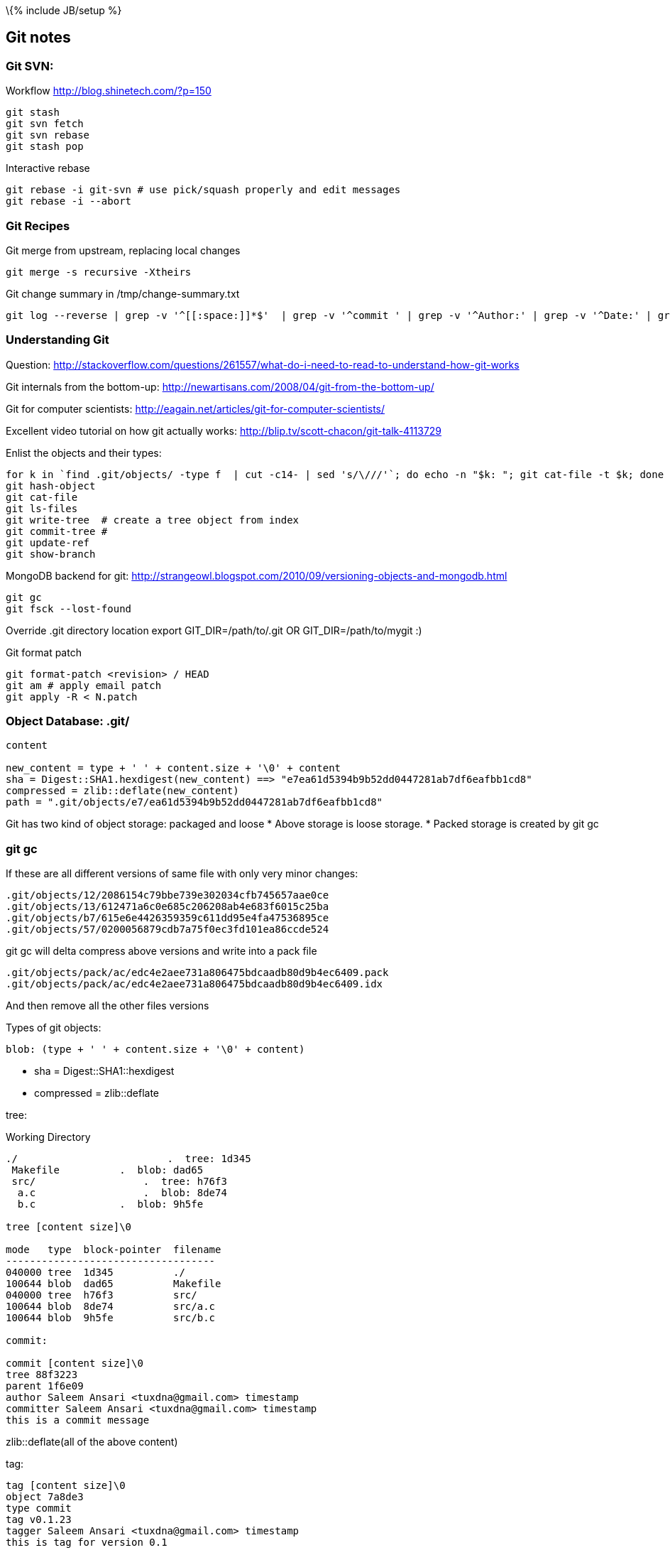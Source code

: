 \{% include JB/setup %}

[[git-notes]]
Git notes
---------

[[git-svn]]
Git SVN:
~~~~~~~~

Workflow http://blog.shinetech.com/?p=150

--------------
git stash
git svn fetch
git svn rebase
git stash pop
--------------

Interactive rebase

------------------------------------------------------------------
git rebase -i git-svn # use pick/squash properly and edit messages
git rebase -i --abort
------------------------------------------------------------------

[[git-recipes]]
Git Recipes
~~~~~~~~~~~

Git merge from upstream, replacing local changes

-------------------------------
git merge -s recursive -Xtheirs
-------------------------------

Git change summary in /tmp/change-summary.txt

--------------------------------------------------------------------------------------------------------------------------------------------------------------------
git log --reverse | grep -v '^[[:space:]]*$'  | grep -v '^commit ' | grep -v '^Author:' | grep -v '^Date:' | grep -v git-svn-id | cut -c5- > /tmp/change-summary.txt
--------------------------------------------------------------------------------------------------------------------------------------------------------------------

[[understanding-git]]
Understanding Git
~~~~~~~~~~~~~~~~~

Question:
http://stackoverflow.com/questions/261557/what-do-i-need-to-read-to-understand-how-git-works

Git internals from the bottom-up:
http://newartisans.com/2008/04/git-from-the-bottom-up/

Git for computer scientists:
http://eagain.net/articles/git-for-computer-scientists/

Excellent video tutorial on how git actually works:
http://blip.tv/scott-chacon/git-talk-4113729

Enlist the objects and their types:

--------------------------------------------------------------------------------------------------------------
for k in `find .git/objects/ -type f  | cut -c14- | sed 's/\///'`; do echo -n "$k: "; git cat-file -t $k; done
git hash-object
git cat-file
git ls-files
git write-tree  # create a tree object from index
git commit-tree #
git update-ref
git show-branch
--------------------------------------------------------------------------------------------------------------

MongoDB backend for git:
http://strangeowl.blogspot.com/2010/09/versioning-objects-and-mongodb.html

---------------------
git gc
git fsck --lost-found
---------------------

Override .git directory location export GIT_DIR=/path/to/.git OR
GIT_DIR=/path/to/mygit :)

Git format patch

----------------------------------
git format-patch <revision> / HEAD
git am # apply email patch
git apply -R < N.patch
----------------------------------

[[object-database-.git]]
Object Database: .git/
~~~~~~~~~~~~~~~~~~~~~~

----------------------------------------------------------------------------------------
content

new_content = type + ' ' + content.size + '\0' + content
sha = Digest::SHA1.hexdigest(new_content) ==> "e7ea61d5394b9b52dd0447281ab7df6eafbb1cd8"
compressed = zlib::deflate(new_content)
path = ".git/objects/e7/ea61d5394b9b52dd0447281ab7df6eafbb1cd8"
----------------------------------------------------------------------------------------

Git has two kind of object storage: packaged and loose * Above storage
is loose storage. * Packed storage is created by git gc

[[git-gc]]
git gc
~~~~~~

If these are all different versions of same file with only very minor
changes:

------------------------------------------------------
.git/objects/12/2086154c79bbe739e302034cfb745657aae0ce
.git/objects/13/612471a6c0e685c206208ab4e683f6015c25ba
.git/objects/b7/615e6e4426359359c611dd95e4fa47536895ce
.git/objects/57/0200056879cdb7a75f0ec3fd101ea86ccde524
------------------------------------------------------

git gc will delta compress above versions and write into a pack file

----------------------------------------------------------------
.git/objects/pack/ac/edc4e2aee731a806475bdcaadb80d9b4ec6409.pack
.git/objects/pack/ac/edc4e2aee731a806475bdcaadb80d9b4ec6409.idx
----------------------------------------------------------------

And then remove all the other files versions

Types of git objects:

--------------------------------------------------
blob: (type + ' ' + content.size + '\0' + content)
--------------------------------------------------

* sha = Digest::SHA1::hexdigest
* compressed = zlib::deflate

tree:

Working Directory

----------------------------------------------------
./                         .  tree: 1d345
 Makefile          .  blob: dad65
 src/                  .  tree: h76f3
  a.c                  .  blob: 8de74
  b.c              .  blob: 9h5fe

tree [content size]\0

mode   type  block-pointer  filename
-----------------------------------
040000 tree  1d345          ./
100644 blob  dad65          Makefile
040000 tree  h76f3          src/
100644 blob  8de74          src/a.c
100644 blob  9h5fe          src/b.c

commit:

commit [content size]\0
tree 88f3223
parent 1f6e09
author Saleem Ansari <tuxdna@gmail.com> timestamp
committer Saleem Ansari <tuxdna@gmail.com> timestamp
this is a commit message
----------------------------------------------------

zlib::deflate(all of the above content)

tag:

-------------------------------------------------
tag [content size]\0
object 7a8de3
type commit
tag v0.1.23
tagger Saleem Ansari <tuxdna@gmail.com> timestamp
this is tag for version 0.1
-------------------------------------------------

[[checkout-in-another-folder]]
Checkout in another folder
~~~~~~~~~~~~~~~~~~~~~~~~~~

---------------------------------------------------
git archive tag-name --prefix="tag-name/" | tar -xv
---------------------------------------------------

Exapmple

---------------------------------------
mkdir /tmp/xyz
git archive master | tar -x -C /tmp/xyz
---------------------------------------

[[git-out-of-memory]]
Git Out of Memory
-----------------

When the git repository is very big, then `git gc` fails

---------------------------------------------------------------------------------------------------------------------------------------------------------------------------------------------------------
$ git gc
Counting objects: 39827, done.
Delta compression using up to 4 threads.
warning: suboptimal pack - out of memory  
fatal: Out of memory, malloc failed (tried to allocate 268048385 bytes)
error: failed to run repack

$ ps -ef | grep -v grep | grep 'git pack-objects'
tuxdna   31631 31617  1 12:43 pts/1    00:00:01 git pack-objects --keep-true-parents --honor-pack-keep --non-empty --all --reflog --local --delta-base-offset /tmp/code/.git/objects/pack/.tmp-31617-pack
---------------------------------------------------------------------------------------------------------------------------------------------------------------------------------------------------------

Solution

-------------------------------------------
$ git repack -a -d --depth=250 --window=250
-------------------------------------------

Reference

*
http://metalinguist.wordpress.com/2007/12/06/the-woes-of-git-gc-aggressive-and-how-git-deltas-work/[the
woes of “git gc –aggressive” (and how git deltas work)]
*
http://stackoverflow.com/questions/4620312/what-is-a-one-sentence-explanation-of-how-accurev-works[What
is a one-sentence explanation of how Accurev works?]

